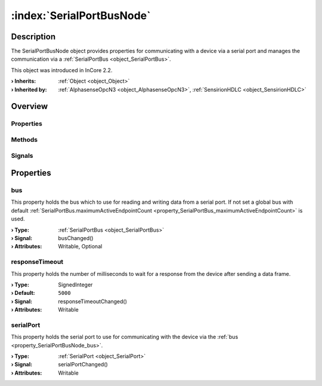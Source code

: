 
.. _object_SerialPortBusNode:


:index:`SerialPortBusNode`
--------------------------

Description
***********

The SerialPortBusNode object provides properties for communicating with a device via a serial port and manages the communication via a :ref:`SerialPortBus <object_SerialPortBus>`.

This object was introduced in InCore 2.2.

:**› Inherits**: :ref:`Object <object_Object>`
:**› Inherited by**: :ref:`AlphasenseOpcN3 <object_AlphasenseOpcN3>`, :ref:`SensirionHDLC <object_SensirionHDLC>`

Overview
********

Properties
++++++++++

.. hlist::
  :columns: 1

  * :ref:`bus <property_SerialPortBusNode_bus>`
  * :ref:`responseTimeout <property_SerialPortBusNode_responseTimeout>`
  * :ref:`serialPort <property_SerialPortBusNode_serialPort>`
  * :ref:`Object.objectId <property_Object_objectId>`
  * :ref:`Object.parent <property_Object_parent>`

Methods
+++++++

.. hlist::
  :columns: 1

  * :ref:`Object.deserializeProperties() <method_Object_deserializeProperties>`
  * :ref:`Object.fromJson() <method_Object_fromJson>`
  * :ref:`Object.toJson() <method_Object_toJson>`

Signals
+++++++

.. hlist::
  :columns: 1

  * :ref:`Object.completed() <signal_Object_completed>`



Properties
**********


.. _property_SerialPortBusNode_bus:

.. _signal_SerialPortBusNode_busChanged:

.. index::
   single: bus

bus
+++

This property holds the bus which to use for reading and writing data from a serial port. If not set a global bus with default :ref:`SerialPortBus.maximumActiveEndpointCount <property_SerialPortBus_maximumActiveEndpointCount>` is used.

:**› Type**: :ref:`SerialPortBus <object_SerialPortBus>`
:**› Signal**: busChanged()
:**› Attributes**: Writable, Optional


.. _property_SerialPortBusNode_responseTimeout:

.. _signal_SerialPortBusNode_responseTimeoutChanged:

.. index::
   single: responseTimeout

responseTimeout
+++++++++++++++

This property holds the number of milliseconds to wait for a response from the device after sending a data frame.

:**› Type**: SignedInteger
:**› Default**: ``5000``
:**› Signal**: responseTimeoutChanged()
:**› Attributes**: Writable


.. _property_SerialPortBusNode_serialPort:

.. _signal_SerialPortBusNode_serialPortChanged:

.. index::
   single: serialPort

serialPort
++++++++++

This property holds the serial port to use for communicating with the device via the :ref:`bus <property_SerialPortBusNode_bus>`.

:**› Type**: :ref:`SerialPort <object_SerialPort>`
:**› Signal**: serialPortChanged()
:**› Attributes**: Writable
